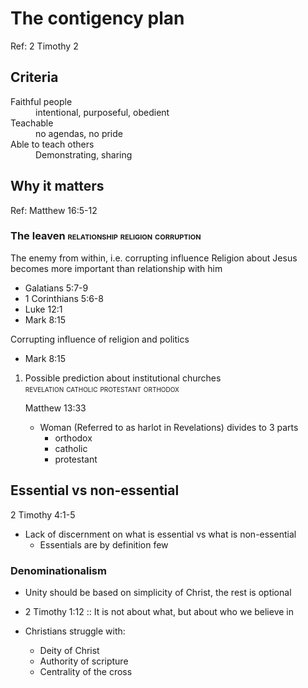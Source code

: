 #+FILETAGS: :christian:christianity:essentials:paul:timothy:denominationalism

* The contigency plan
Ref: 2 Timothy 2

** Criteria
 - Faithful people :: intentional, purposeful, obedient
 - Teachable :: no agendas, no pride
 - Able to teach others :: Demonstrating, sharing

** Why it matters
Ref: Matthew 16:5-12

*** The leaven                             :relationship:religion:corruption:
The enemy from within, i.e. corrupting influence
Religion about Jesus becomes more important than relationship with him
- Galatians 5:7-9
- 1 Corinthians 5:6-8
- Luke 12:1
- Mark 8:15

Corrupting influence of religion and politics
- Mark 8:15

**** Possible prediction about institutional churches :revelation:catholic:protestant:orthodox:

Matthew 13:33

- Woman (Referred to as harlot in Revelations) divides to 3 parts
  - orthodox
  - catholic
  - protestant
    
** Essential vs non-essential
2 Timothy 4:1-5

- Lack of discernment on what is essential vs what is non-essential
  - Essentials are by definition few

*** Denominationalism

- Unity should be based on simplicity of Christ, the rest is optional
- 2 Timothy 1:12 :: It is not about what, but about who we believe in

- Christians struggle with:
  - Deity of Christ
  - Authority of scripture
  - Centrality of the cross
